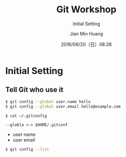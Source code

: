 #+TITLE: Git Workshop
#+SUBTITLE: Initial Setting
#+DATE: 2016/06/20（日）08:26
#+AUTHOR: Jian Min Huang
#+EMAIL: hello@world
#+OPTIONS: ':nil *:t -:t ::t <:t H:3 \n:nil ^:t arch:headline
#+OPTIONS: author:t c:nil creator:comment d:(not "LOGBOOK") date:t
#+OPTIONS: e:t email:nil f:t inline:t num:nil p:nil pri:nil stat:t
#+OPTIONS: tags:t tasks:t tex:t timestamp:t toc:nil todo:t |:t
#+CREATOR: Emacs 24.4.1 (Org mode 8.2.10)
#+DESCRIPTION:
#+EXCLUDE_TAGS: noexport
#+KEYWORDS:
#+LANGUAGE: en
#+SELECT_TAGS: export

* Initial Setting
  :PROPERTIES:
  :SLIDE:    segue dark quote
  :ASIDE:    right bottom
  :ARTICLE:  flexbox vleft auto-fadein
  :END:
** Tell Git who use it 

#+BEGIN_SRC sh
$ git config --global user.name hello
$ git config --global user.email hello@example.com

$ cat ~/.gitconfig
#+END_SRC

#+BEGIN_EXAMPLE
--globla <-> $HOME/.gitconf
#+END_EXAMPLE

- user name
- user email

#+BEGIN_SRC sh
$ git config --list
#+END_SRC
